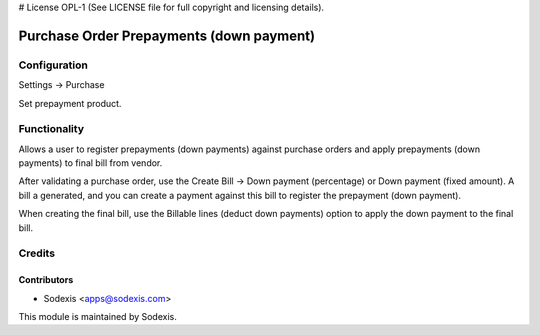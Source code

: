 # License OPL-1 (See LICENSE file for full copyright and licensing details).

=========================================
Purchase Order Prepayments (down payment)
=========================================


Configuration
=============
Settings -> Purchase

Set prepayment product.


Functionality
==============
Allows a user to register prepayments (down payments) against purchase orders and apply prepayments (down payments) to final bill from vendor.

After validating a purchase order, use the Create Bill -> Down payment (percentage) or Down payment (fixed amount). A bill a generated, and you can create a payment against this bill to register the prepayment (down payment).

When creating the final bill, use the Billable lines (deduct down payments) option to apply the down payment to the final bill.



Credits
========

Contributors
------------
* Sodexis <apps@sodexis.com>

This module is maintained by Sodexis.
